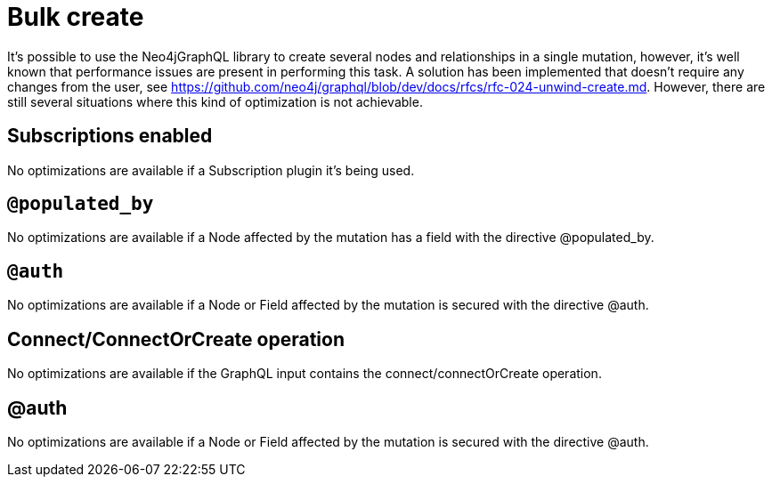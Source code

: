 [[bulk-create]]
= Bulk create

It's possible to use the Neo4jGraphQL library to create several nodes and relationships in a single mutation, however,
it's well known that performance issues are present in performing this task.
A solution has been implemented that doesn't require any changes from the user, see https://github.com/neo4j/graphql/blob/dev/docs/rfcs/rfc-024-unwind-create.md.
However, there are still several situations where this kind of optimization is not achievable.

== Subscriptions enabled

No optimizations are available if a Subscription plugin it's being used.

== `@populated_by`

No optimizations are available if a Node affected by the mutation has a field with the directive @populated_by.

== `@auth`

No optimizations are available if a Node or Field affected by the mutation is secured with the directive @auth.

== Connect/ConnectOrCreate operation

No optimizations are available if the GraphQL input contains the connect/connectOrCreate operation.

== @auth

No optimizations are available if a Node or Field affected by the mutation is secured with the directive @auth.